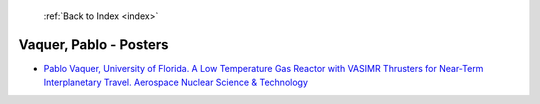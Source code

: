  :ref:`Back to Index <index>`

Vaquer, Pablo - Posters
-----------------------

* `Pablo Vaquer, University of Florida. A Low Temperature Gas Reactor with VASIMR Thrusters for Near-Term Interplanetary Travel. Aerospace Nuclear Science & Technology <../_static/docs/352.pdf>`_
